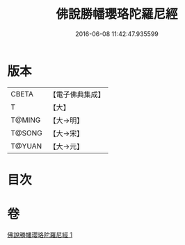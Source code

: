 #+TITLE: 佛說勝幡瓔珞陀羅尼經 
#+DATE: 2016-06-08 11:42:47.935599

* 版本
 |     CBETA|【電子佛典集成】|
 |         T|【大】     |
 |    T@MING|【大→明】   |
 |    T@SONG|【大→宋】   |
 |    T@YUAN|【大→元】   |

* 目次

* 卷
[[file:KR6j0642_001.txt][佛說勝幡瓔珞陀羅尼經 1]]

